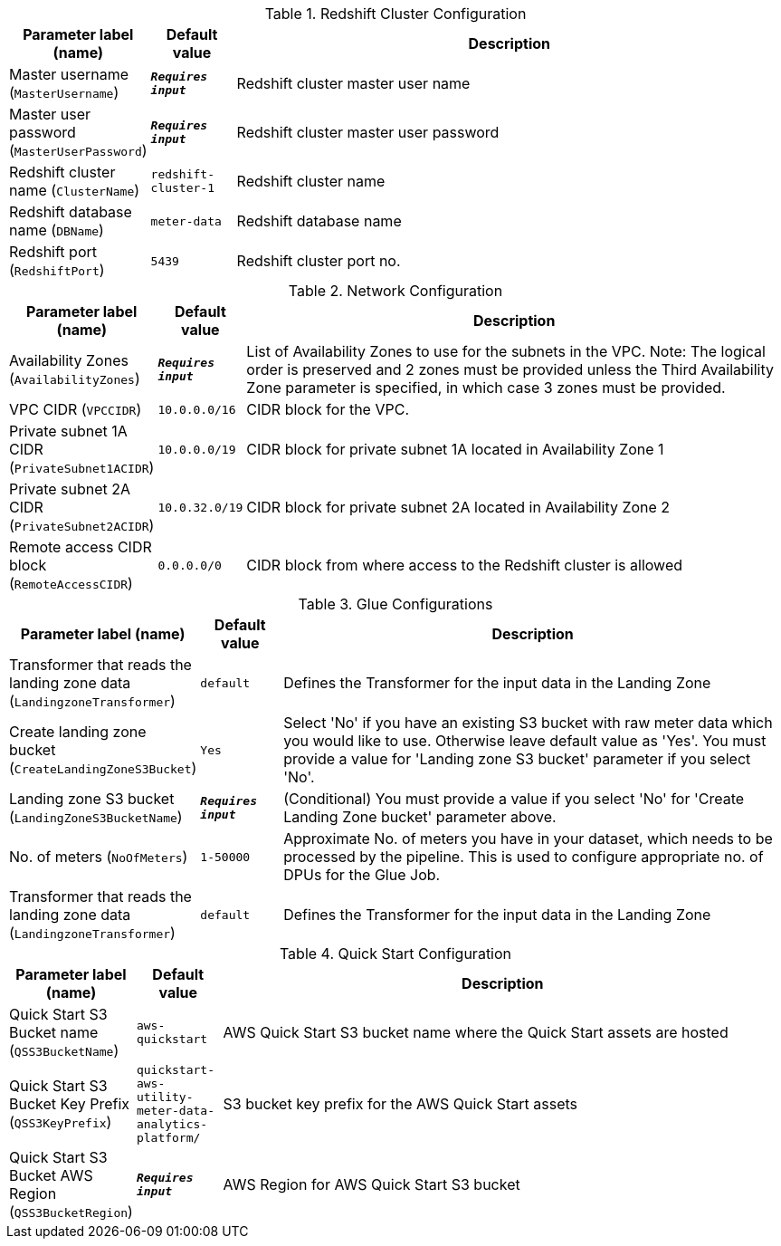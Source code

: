 
.Redshift Cluster Configuration
[width="100%",cols="16%,11%,73%",options="header",]
|===
|Parameter label (name) |Default value|Description|Master username
(`MasterUsername`)|`**__Requires input__**`|Redshift cluster master user name|Master user password
(`MasterUserPassword`)|`**__Requires input__**`|Redshift cluster master user password|Redshift cluster name
(`ClusterName`)|`redshift-cluster-1`|Redshift cluster name|Redshift database name
(`DBName`)|`meter-data`|Redshift database name|Redshift port
(`RedshiftPort`)|`5439`|Redshift cluster port no.
|===
.Network Configuration
[width="100%",cols="16%,11%,73%",options="header",]
|===
|Parameter label (name) |Default value|Description|Availability Zones
(`AvailabilityZones`)|`**__Requires input__**`|List of Availability Zones to use for the subnets in the VPC. Note: The logical order is preserved and 2 zones must be provided unless the Third Availability Zone parameter is specified, in which case 3 zones must be provided.|VPC CIDR
(`VPCCIDR`)|`10.0.0.0/16`|CIDR block for the VPC.|Private subnet 1A CIDR
(`PrivateSubnet1ACIDR`)|`10.0.0.0/19`|CIDR block for private subnet 1A located in Availability Zone 1|Private subnet 2A CIDR
(`PrivateSubnet2ACIDR`)|`10.0.32.0/19`|CIDR block for private subnet 2A located in Availability Zone 2|Remote access CIDR block
(`RemoteAccessCIDR`)|`0.0.0.0/0`|CIDR block from where access to the Redshift cluster is allowed
|===
.Glue Configurations
[width="100%",cols="16%,11%,73%",options="header",]
|===
|Parameter label (name) |Default value|Description|Transformer that reads the landing zone data
(`LandingzoneTransformer`)|`default`|Defines the Transformer for the input data in the Landing Zone|Create landing zone bucket
(`CreateLandingZoneS3Bucket`)|`Yes`|Select 'No' if you have an existing S3 bucket with raw meter data which you would like to use. Otherwise leave default value as 'Yes'. You must provide a value for 'Landing zone S3 bucket' parameter if you select 'No'.|Landing zone S3 bucket
(`LandingZoneS3BucketName`)|`**__Requires input__**`|(Conditional) You must provide a value if you select 'No' for 'Create Landing Zone bucket' parameter above.|No. of meters
(`NoOfMeters`)|`1-50000`|Approximate No. of meters you have in your dataset, which needs to be processed by the pipeline. This is used to configure appropriate no. of DPUs for the Glue Job.|Transformer that reads the landing zone data
(`LandingzoneTransformer`)|`default`|Defines the Transformer for the input data in the Landing Zone
|===
.Quick Start Configuration
[width="100%",cols="16%,11%,73%",options="header",]
|===
|Parameter label (name) |Default value|Description|Quick Start S3 Bucket name
(`QSS3BucketName`)|`aws-quickstart`|AWS Quick Start S3 bucket name where the Quick Start assets are hosted|Quick Start S3 Bucket Key Prefix
(`QSS3KeyPrefix`)|`quickstart-aws-utility-meter-data-analytics-platform/`|S3 bucket key prefix for the AWS Quick Start assets|Quick Start S3 Bucket AWS Region
(`QSS3BucketRegion`)|`**__Requires input__**`|AWS Region for AWS Quick Start S3 bucket
|===
